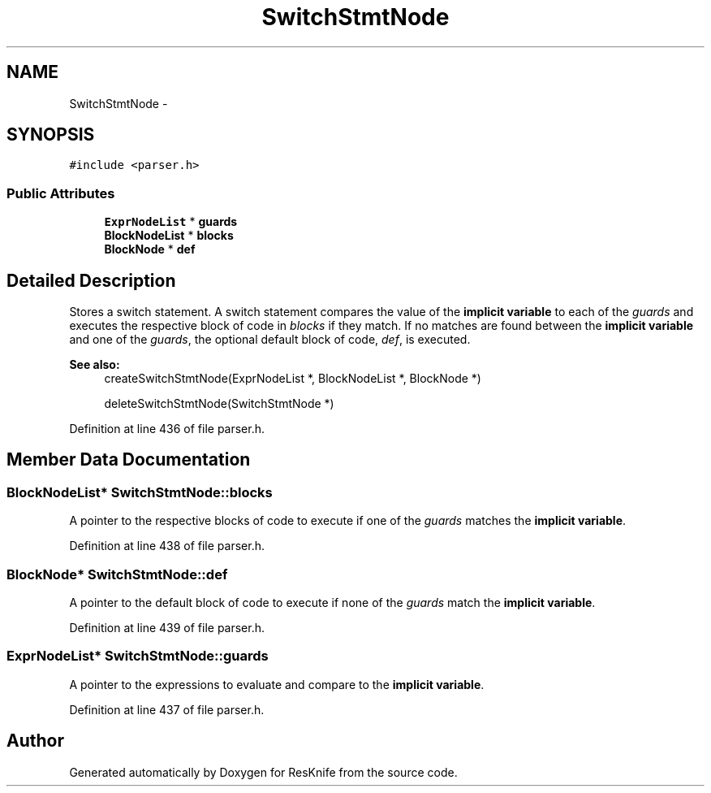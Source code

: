 .TH "SwitchStmtNode" 3 "Tue May 8 2012" "ResKnife" \" -*- nroff -*-
.ad l
.nh
.SH NAME
SwitchStmtNode \- 
.SH SYNOPSIS
.br
.PP
.PP
\fC#include <parser\&.h>\fP
.SS "Public Attributes"

.in +1c
.ti -1c
.RI "\fBExprNodeList\fP * \fBguards\fP"
.br
.ti -1c
.RI "\fBBlockNodeList\fP * \fBblocks\fP"
.br
.ti -1c
.RI "\fBBlockNode\fP * \fBdef\fP"
.br
.in -1c
.SH "Detailed Description"
.PP 
Stores a switch statement\&. A switch statement compares the value of the \fBimplicit variable\fP to each of the \fIguards\fP and executes the respective block of code in \fIblocks\fP if they match\&. If no matches are found between the \fBimplicit variable\fP and one of the \fIguards\fP, the optional default block of code, \fIdef\fP, is executed\&.
.PP
\fBSee also:\fP
.RS 4
createSwitchStmtNode(ExprNodeList *, BlockNodeList *, BlockNode *) 
.PP
deleteSwitchStmtNode(SwitchStmtNode *) 
.RE
.PP

.PP
Definition at line 436 of file parser\&.h\&.
.SH "Member Data Documentation"
.PP 
.SS "\fBBlockNodeList\fP* \fBSwitchStmtNode::blocks\fP"
A pointer to the respective blocks of code to execute if one of the \fIguards\fP matches the \fBimplicit variable\fP\&. 
.PP
Definition at line 438 of file parser\&.h\&.
.SS "\fBBlockNode\fP* \fBSwitchStmtNode::def\fP"
A pointer to the default block of code to execute if none of the \fIguards\fP match the \fBimplicit variable\fP\&. 
.PP
Definition at line 439 of file parser\&.h\&.
.SS "\fBExprNodeList\fP* \fBSwitchStmtNode::guards\fP"
A pointer to the expressions to evaluate and compare to the \fBimplicit variable\fP\&. 
.PP
Definition at line 437 of file parser\&.h\&.

.SH "Author"
.PP 
Generated automatically by Doxygen for ResKnife from the source code\&.
